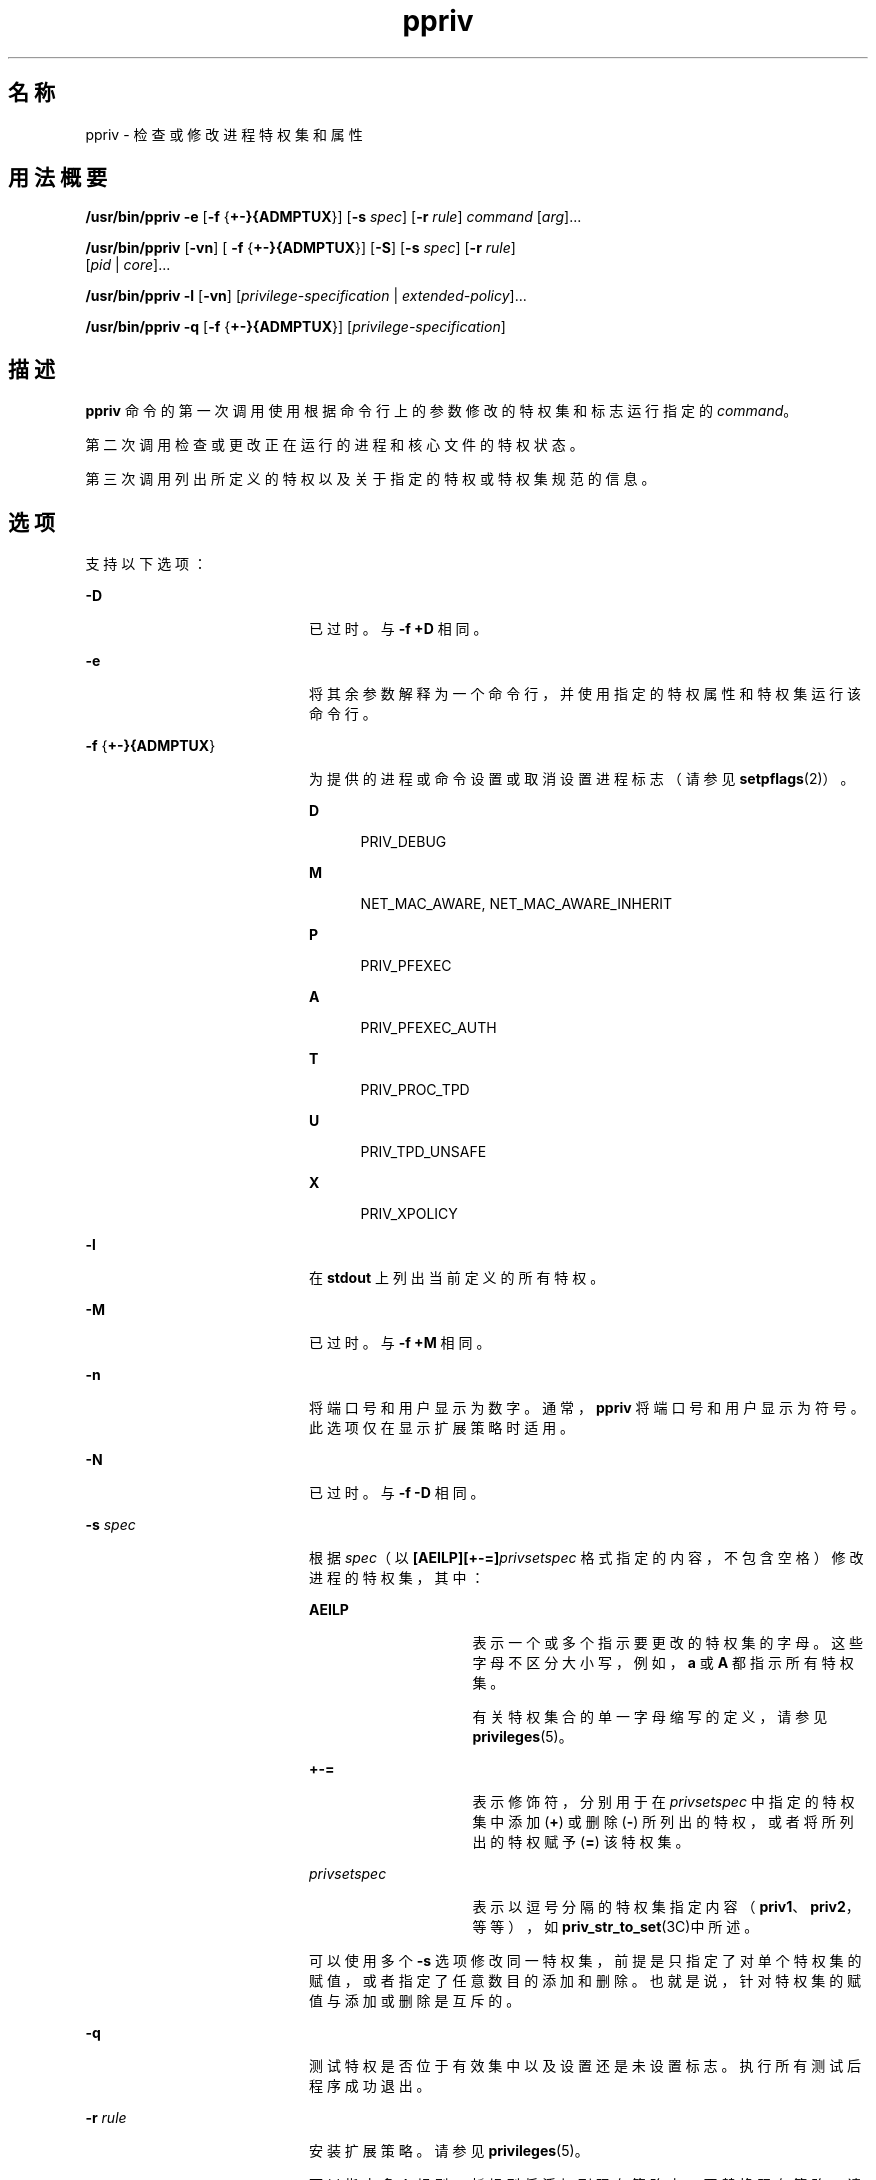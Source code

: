 '\" te
.\" Copyright (c) 2008, 2013, Oracle and/or its affiliates.All rights reserved.
.TH ppriv 1 "2012 年 2 月 21 日" "SunOS 5.11" "用户命令"
.SH 名称
ppriv \- 检查或修改进程特权集和属性
.SH 用法概要
.LP
.nf
\fB/usr/bin/ppriv\fR \fB-e\fR [\fB-f\fR {\fB+-}{ADMPTUX\fR}] [\fB-s\fR \fIspec\fR] [\fB-r\fR \fIrule\fR] \fIcommand\fR [\fIarg\fR]...
.fi

.LP
.nf
\fB/usr/bin/ppriv\fR [\fB-vn\fR] [ \fB-f\fR {\fB+-}{ADMPTUX\fR}] [\fB-S\fR] [\fB-s\fR \fIspec\fR] [\fB-r\fR \fIrule\fR]
           [\fIpid\fR | \fIcore\fR]...
.fi

.LP
.nf
\fB/usr/bin/ppriv\fR \fB-l\fR [\fB-vn\fR] [\fIprivilege-specification\fR | \fIextended-policy\fR]...
.fi

.LP
.nf
\fB/usr/bin/ppriv\fR \fB-q\fR [\fB-f\fR {\fB+-}{ADMPTUX\fR}] [\fIprivilege-specification\fR]
.fi

.SH 描述
.sp
.LP
\fBppriv\fR 命令的第一次调用使用根据命令行上的参数修改的特权集和标志运行指定的 \fIcommand\fR。
.sp
.LP
第二次调用检查或更改正在运行的进程和核心文件的特权状态。
.sp
.LP
第三次调用列出所定义的特权以及关于指定的特权或特权集规范的信息。
.SH 选项
.sp
.LP
支持以下选项：
.sp
.ne 2
.mk
.na
\fB\fB-D\fR\fR
.ad
.RS 20n
.rt  
已过时。与 \fB-f\fR \fB+D\fR 相同。
.RE

.sp
.ne 2
.mk
.na
\fB\fB-e\fR\fR
.ad
.RS 20n
.rt  
将其余参数解释为一个命令行，并使用指定的特权属性和特权集运行该命令行。
.RE

.sp
.ne 2
.mk
.na
\fB\fB-f\fR {\fB+-}{ADMPTUX\fR}\fR
.ad
.RS 20n
.rt  
为提供的进程或命令设置或取消设置进程标志（请参见 \fBsetpflags\fR(2)）。
.sp
.ne 2
.mk
.na
\fBD\fR
.ad
.RS 5n
.rt  
PRIV_DEBUG
.RE

.sp
.ne 2
.mk
.na
\fBM\fR
.ad
.RS 5n
.rt  
NET_MAC_AWARE, NET_MAC_AWARE_INHERIT
.RE

.sp
.ne 2
.mk
.na
\fBP\fR
.ad
.RS 5n
.rt  
PRIV_PFEXEC
.RE

.sp
.ne 2
.mk
.na
\fBA\fR
.ad
.RS 5n
.rt  
PRIV_PFEXEC_AUTH
.RE

.sp
.ne 2
.mk
.na
\fBT\fR
.ad
.RS 5n
.rt  
PRIV_PROC_TPD
.RE

.sp
.ne 2
.mk
.na
\fBU\fR
.ad
.RS 5n
.rt  
PRIV_TPD_UNSAFE
.RE

.sp
.ne 2
.mk
.na
\fBX\fR
.ad
.RS 5n
.rt  
PRIV_XPOLICY
.RE

.RE

.sp
.ne 2
.mk
.na
\fB\fB-l\fR\fR
.ad
.RS 20n
.rt  
在 \fBstdout\fR 上列出当前定义的所有特权。
.RE

.sp
.ne 2
.mk
.na
\fB\fB-M\fR\fR
.ad
.RS 20n
.rt  
已过时。与 \fB-f\fR \fB+M\fR 相同。
.RE

.sp
.ne 2
.mk
.na
\fB\fB-n\fR\fR
.ad
.RS 20n
.rt  
将端口号和用户显示为数字。通常，\fBppriv\fR 将端口号和用户显示为符号。此选项仅在显示扩展策略时适用。
.RE

.sp
.ne 2
.mk
.na
\fB\fB-N\fR\fR
.ad
.RS 20n
.rt  
已过时。与 \fB-f\fR \fB-D\fR 相同。
.RE

.sp
.ne 2
.mk
.na
\fB\fB-s\fR \fIspec\fR\fR
.ad
.RS 20n
.rt  
根据 \fIspec\fR（以 \fB[AEILP][+-=]\fR\fIprivsetspec\fR 格式指定的内容，不包含空格）修改进程的特权集，其中：
.sp
.ne 2
.mk
.na
\fB\fBAEILP\fR\fR
.ad
.RS 15n
.rt  
表示一个或多个指示要更改的特权集的字母。这些字母不区分大小写，例如，\fBa\fR 或 \fBA\fR 都指示所有特权集。
.sp
有关特权集合的单一字母缩写的定义，请参见 \fBprivileges\fR(5)。
.RE

.sp
.ne 2
.mk
.na
\fB\fB+-=\fR\fR
.ad
.RS 15n
.rt  
表示修饰符，分别用于在 \fIprivsetspec\fR 中指定的特权集中添加 (\fB+\fR) 或删除 (\fB-\fR) 所列出的特权，或者将所列出的特权赋予 (\fB=\fR) 该特权集。
.RE

.sp
.ne 2
.mk
.na
\fB\fIprivsetspec\fR\fR
.ad
.RS 15n
.rt  
表示以逗号分隔的特权集指定内容（\fBpriv1\fR、\fBpriv2\fR，等等），如 \fBpriv_str_to_set\fR(3C)中所述。
.RE

可以使用多个 \fB-s\fR 选项修改同一特权集，前提是只指定了对单个特权集的赋值，或者指定了任意数目的添加和删除。也就是说，针对特权集的赋值与添加或删除是互斥的。
.RE

.sp
.ne 2
.mk
.na
\fB\fB-q\fR\fR
.ad
.RS 20n
.rt  
测试特权是否位于有效集中以及设置还是未设置标志。执行所有测试后程序成功退出。
.RE

.sp
.ne 2
.mk
.na
\fB\fB-r\fR \fIrule\fR\fR
.ad
.RS 20n
.rt  
安装扩展策略。请参见 \fBprivileges\fR(5)。 
.sp
可以指定多个规则。新规则将添加到现有策略中。要替换现有策略，请先使用 \fB-X\fR 将其删除，然后使用 \fB-r\fR 添加新策略。
.RE

.sp
.ne 2
.mk
.na
\fB\fB-S\fR\fR
.ad
.RS 20n
.rt  
短. 为特权集报告尽可能短的输出字符串。缺省设置是可移植输出。请参见 \fBpriv_str_to_set\fR(3C)。
.RE

.sp
.ne 2
.mk
.na
\fB\fB-X\fR\fR
.ad
.RS 20n
.rt  
已过时。与 \fB-f\fR \fB-X\fR 相同。
.RE

.sp
.ne 2
.mk
.na
\fB\fB-v\fR\fR
.ad
.RS 20n
.rt  
详细模式。使用特权名称报告特权集。
.RE

.SH 用法
.sp
.LP
\fBppriv\fR 实用程序检查进程和核心文件，并输出或更改其特权集。
.sp
.LP
\fBppriv\fR 可以在启用或禁用特权调试的情况下执行命令，或者使用比调用进程时更少的特权运行命令。
.sp
.LP
执行子进程时，可修改的特权集只有 \fBL\fR 和 \fBI\fR。只能从 \fBL\fR 和 \fBI\fR 删除特权，因为 \fBppriv\fR 是以 \fBP=E=I\fR 设置启动的。
.sp
.LP
还可使用 \fBppriv\fR 从进程删除特权，或者将特权传递至其他进程。要控制某个进程，\fBppriv\fR 实用程序的有效特权集必须是受控进程的 \fBE\fR、\fBI\fR 和 \fBP\fR 的超集。实用程序的限制特权集必须是目标的限制特权集的超集。如果目标的进程 uid 不匹配，则必须在实用程序的有效特权集合中声明 \fB{PRIV_PROC_OWNER}\fR 特权。如果受控进程具有值为\fB 0\fR 的 uid，则可能存在更多限制。请参见 \fBprivileges\fR(5)。
.SH 示例
.LP
\fB示例 1 \fR获取当前 Shell 的进程特权
.sp
.LP
以下示例将获取当前 shell 的进程特权：

.sp
.in +2
.nf
example$ ppriv $$
387:   -sh
flags = <none>
         E: basic
         I: basic
         P: basic
         L: all
.fi
.in -2
.sp

.LP
\fB示例 2 \fR从 Shell 的可继承的有效特权集中删除一个特权
.sp
.LP
以下示例将从 shell 的可继承的有效特权集中删除一个特权。

.sp
.in +2
.nf
example$ ppriv -s EI-proc_session $$ 
.fi
.in -2
.sp

.sp
.LP
子进程仍可检查父 shell，但不能再影响父进程，因为父进程在其允许特权集中的特权比 \fBppriv\fR 子进程多：

.sp
.in +2
.nf
example$ truss -p $$
truss: permission denied: 387

example$ ppriv $$
387:   -sh
flags = <none>
         E: basic,!proc_session
         I: basic,!proc_session
         P: basic
         L: all
.fi
.in -2
.sp

.LP
\fB示例 3 \fR在启用特权调试的情况下运行进程
.sp
.LP
以下示例在启用特权调试的情况下运行进程：

.sp
.in +2
.nf
example$ ppriv -e -f +D cat /etc/shadow
cat[418]: missing privilege "file_dac_read" (euid = 21782),
                    needed at ufs_access+0x3c
cat: cannot open /etc/shadow
.fi
.in -2
.sp

.sp
.LP
特权调试错误消息将发送到当前进程的控制终端。\fBneeded at\fR 地址规范是内核实现的人工产物，可在软件更新后的任何时间进行更改。

.sp
.LP
可使用 \fB/etc/name_to_sysnum\fR 将系统调用号映射至系统调用。

.LP
\fB示例 4 \fR列出当前区域中可用的特权
.sp
.LP
以下示例将列出当前区域中可用的特权（请参见 \fBzones\fR(5)）。当在全局区域中运行时，会列出已定义的所有特权。

.sp
.in +2
.nf
example$ ppriv -l zone
 ... listing of all privileges elided ...
.fi
.in -2
.sp

.LP
\fB示例 5 \fR检查特权识别进程
.sp
.LP
以下示例检查特权识别进程：

.sp
.in +2
.nf
example$ ppriv -S `pgrep rpcbind`


928:    /usr/sbin/rpcbind
flags = PRIV_AWARE
        E: net_privaddr,proc_fork,sys_nfs
        I: none
        P: net_privaddr,proc_fork,sys_nfs
        L: none
.fi
.in -2
.sp

.sp
.LP
有关标志的解释，请参见 \fBsetpflags\fR(2)。

.LP
\fB示例 6 \fR在扩展策略下运行进程
.sp
.LP
以下示例在扩展策略下运行进程：

.sp
.in +2
.nf
example$ ppriv -r '{file_write}:/home/casper/.mozilla/*' \e
           -r '{file_write}:/tmp/*,{proc_exec}:/usr/*' -e firefox
.fi
.in -2
.sp

.sp
.LP
请参见 \fBprivileges\fR(5)。

.LP
\fB示例 7 \fR检查已启动的进程
.sp
.LP
以下示例检查在示例 6 中启动的进程：

.sp
.in +2
.nf
example$ ppriv 101272
101272: /usr/lib/firefox/firefox-bin
flags = PRIV_XPOLICY
Extended policies:
{file_write}:/home/casper/.mozilla/*
{file_write}:/tmp/*
{proc_exec}:/usr/*
E: basic,!file_write,!proc_exec
I: basic,!file_write,!proc_exec
P: basic,!file_write,!proc_exec
L: all
.fi
.in -2
.sp

.LP
\fB示例 8 \fR测试标志和特权。
.sp
.LP
以下示例测试标志和特权。

.sp
.in +2
.nf
example$ if ppriv -q -f +D file_read; then
            echo Privilege debugging is enabled
            echo and file_read privilege detected
.fi
.in -2
.sp

.SH 退出状态
.sp
.LP
将返回以下退出值：
.sp
.ne 2
.mk
.na
\fB\fB0\fR\fR
.ad
.RS 10n
.rt  
操作成功。
.RE

.sp
.ne 2
.mk
.na
\fB非零\fR
.ad
.RS 10n
.rt  
出现错误。
.RE

.SH 文件
.sp
.ne 2
.mk
.na
\fB\fB/proc/*\fR\fR
.ad
.RS 23n
.rt  
进程文件
.RE

.sp
.ne 2
.mk
.na
\fB\fB/etc/name_to_sysnum\fR\fR
.ad
.RS 23n
.rt  
系统调用名称到系统调用号的映射
.RE

.SH 属性
.sp
.LP
有关下列属性的说明，请参见 \fBattributes\fR(5)：
.sp

.sp
.TS
tab() box;
cw(2.75i) |cw(2.75i) 
lw(2.75i) |lw(2.75i) 
.
属性类型属性值
_
可用性system/core-os
_
接口稳定性请参见下文。
.TE

.sp
.LP
调用为 Committed（已确定）。输出是 "Uncommitted"（未确定）。
.SH 另请参见
.sp
.LP
\fBgcore\fR(1)、\fBtruss\fR(1)、\fBsetpflags\fR(2)、\fBpriv_str_to_set\fR(3C)、\fBproc\fR(4)、\fBattributes\fR(5)、\fBprivileges\fR(5)、\fBtpd\fR(5)、\fBzones\fR(5)
